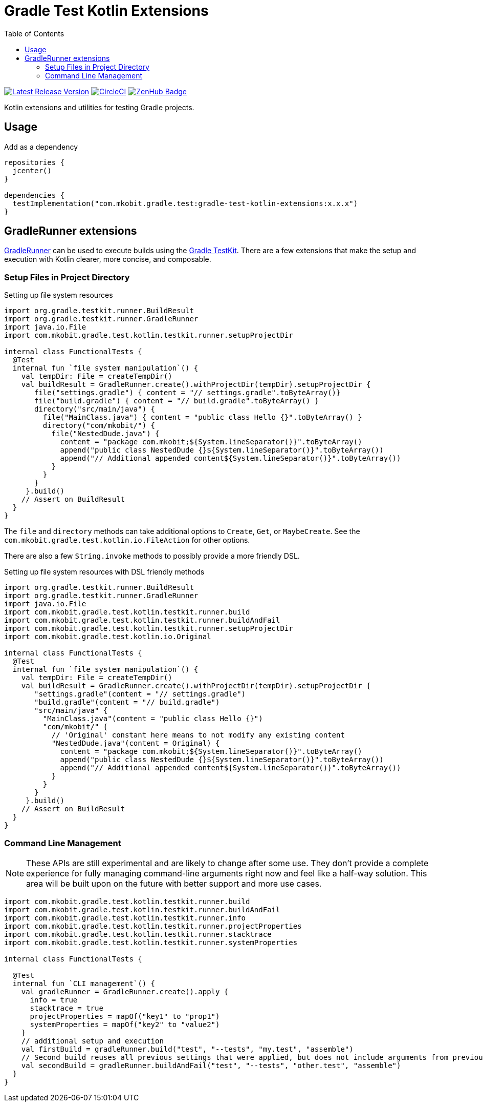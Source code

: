 = Gradle Test Kotlin Extensions
:toc:
:github-repo-id: gradle-test-kotlin-extensions
:uri-java-ServiceLoader: https://docs.oracle.com/javase/8/docs/api/java/util/ServiceLoader.html
:uri-GradleRunner: https://docs.gradle.org/current/javadoc/org/gradle/testkit/runner/GradleRunner.html
:uri-gradle-userguide: https://docs.gradle.org/current/userguide
:uri-testkit: {uri-gradle-userguide}/test_kit.html
:uri-build-status-image: https://circleci.com/gh/mkobit/{github-repo-id}/tree/master.svg?style=svg
:circle-ci-status-badge: image:{uri-build-status-image}["CircleCI", link="https://circleci.com/gh/mkobit/{github-repo-id}/tree/master"]
:uri-version-badge-image: https://api.bintray.com/packages/mkobit/gradle/{github-repo-id}/images/download.svg
:uri-bintray-package: https://bintray.com/mkobit/gradle/{github-repo-id}/_latestVersion
:uri-zenhub-badge: https://raw.githubusercontent.com/ZenHubIO/support/master/zenhub-badge.png
:version-badge: image:{uri-version-badge-image}["Latest Release Version", link="{uri-bintray-package}"]
:zenhub-badge: image:{uri-zenhub-badge}["ZenHub Badge", link="https://www.zenhub.com/"]

{version-badge}
{circle-ci-status-badge}
{zenhub-badge}

Kotlin extensions and utilities for testing Gradle projects.

== Usage

.Add as a dependency
[source, kotlin]
----
repositories {
  jcenter()
}

dependencies {
  testImplementation("com.mkobit.gradle.test:gradle-test-kotlin-extensions:x.x.x")
}
----

[[gradleRunner-extensions]]
== GradleRunner extensions

link:{uri-GradleRunner}[GradleRunner] can be used to execute builds using the link:{uri-testkit}[Gradle TestKit].
There are a few extensions that make the setup and execution with Kotlin clearer, more concise, and composable.

=== Setup Files in Project Directory

.Setting up file system resources
[source, kotlin]
----
import org.gradle.testkit.runner.BuildResult
import org.gradle.testkit.runner.GradleRunner
import java.io.File
import com.mkobit.gradle.test.kotlin.testkit.runner.setupProjectDir

internal class FunctionalTests {
  @Test
  internal fun `file system manipulation`() {
    val tempDir: File = createTempDir()
    val buildResult = GradleRunner.create().withProjectDir(tempDir).setupProjectDir {
       file("settings.gradle") { content = "// settings.gradle".toByteArray()}
       file("build.gradle") { content = "// build.gradle".toByteArray() }
       directory("src/main/java") {
         file("MainClass.java") { content = "public class Hello {}".toByteArray() }
         directory("com/mkobit/") {
           file("NestedDude.java") {
             content = "package com.mkobit;${System.lineSeparator()}".toByteArray()
             append("public class NestedDude {}${System.lineSeparator()}".toByteArray())
             append("// Additional appended content${System.lineSeparator()}".toByteArray())
           }
         }
       }
     }.build()
    // Assert on BuildResult
  }
}
----

The `file` and `directory` methods can take additional options to `Create`, `Get`, or `MaybeCreate`.
See the `com.mkobit.gradle.test.kotlin.io.FileAction` for other options.

There are also a few `String.invoke` methods to possibly provide a more friendly DSL.

.Setting up file system resources with DSL friendly methods
[source, kotlin]
----
import org.gradle.testkit.runner.BuildResult
import org.gradle.testkit.runner.GradleRunner
import java.io.File
import com.mkobit.gradle.test.kotlin.testkit.runner.build
import com.mkobit.gradle.test.kotlin.testkit.runner.buildAndFail
import com.mkobit.gradle.test.kotlin.testkit.runner.setupProjectDir
import com.mkobit.gradle.test.kotlin.io.Original

internal class FunctionalTests {
  @Test
  internal fun `file system manipulation`() {
    val tempDir: File = createTempDir()
    val buildResult = GradleRunner.create().withProjectDir(tempDir).setupProjectDir {
       "settings.gradle"(content = "// settings.gradle")
       "build.gradle"(content = "// build.gradle")
       "src/main/java" {
         "MainClass.java"(content = "public class Hello {}")
         "com/mkobit/" {
           // 'Original' constant here means to not modify any existing content
           "NestedDude.java"(content = Original) {
             content = "package com.mkobit;${System.lineSeparator()}".toByteArray()
             append("public class NestedDude {}${System.lineSeparator()}".toByteArray())
             append("// Additional appended content${System.lineSeparator()}".toByteArray())
           }
         }
       }
     }.build()
    // Assert on BuildResult
  }
}
----

=== Command Line Management

NOTE: These APIs are still experimental and are likely to change after some use.
      They don't provide a complete experience for fully managing command-line arguments right now and feel like a half-way solution.
      This area will be built upon on the future with better support and more use cases.

[source, kotlin]
----
import com.mkobit.gradle.test.kotlin.testkit.runner.build
import com.mkobit.gradle.test.kotlin.testkit.runner.buildAndFail
import com.mkobit.gradle.test.kotlin.testkit.runner.info
import com.mkobit.gradle.test.kotlin.testkit.runner.projectProperties
import com.mkobit.gradle.test.kotlin.testkit.runner.stacktrace
import com.mkobit.gradle.test.kotlin.testkit.runner.systemProperties

internal class FunctionalTests {

  @Test
  internal fun `CLI management`() {
    val gradleRunner = GradleRunner.create().apply {
      info = true
      stacktrace = true
      projectProperties = mapOf("key1" to "prop1")
      systemProperties = mapOf("key2" to "value2")
    }
    // additional setup and execution
    val firstBuild = gradleRunner.build("test", "--tests", "my.test", "assemble")
    // Second build reuses all previous settings that were applied, but does not include arguments from previous `build(...)` invocation
    val secondBuild = gradleRunner.buildAndFail("test", "--tests", "other.test", "assemble")
  }
}
----
